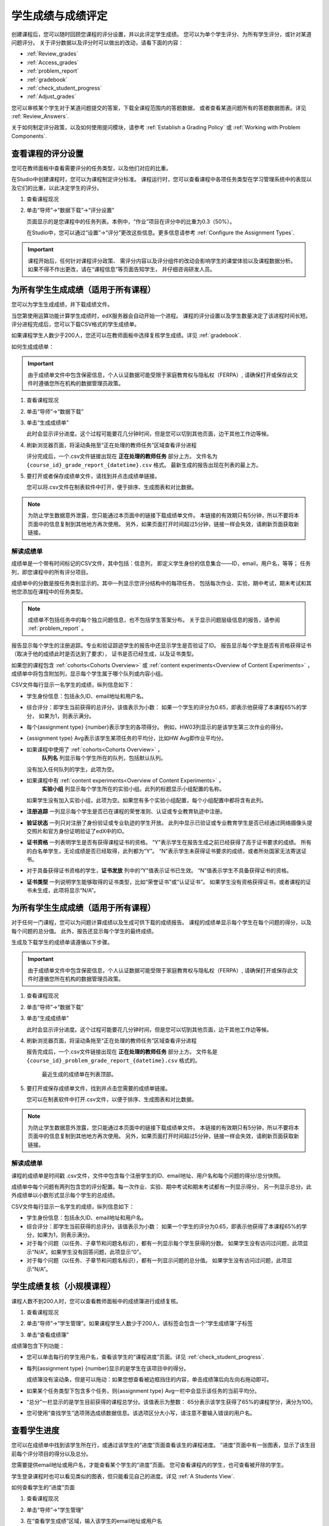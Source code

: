.. _Grades:

############################
学生成绩与成绩评定
############################

创建课程后，您可以随时回顾您课程的评分设置，并以此评定学生成绩。
您可以为单个学生评分、为所有学生评分，或针对某道问题评分。
关于评分数据以及评分时可以做出的改动，请看下面的内容：

* :ref:`Review_grades`

* :ref:`Access_grades`

* :ref:`problem_report`

* :ref:`gradebook`

* :ref:`check_student_progress`

* :ref:`Adjust_grades`

您可以审核某个学生对于某道问题提交的答案，下载全课程范围内的答题数据，
或者查看某道问题所有的答题数据图表。详见 :ref:`Review_Answers`.

关于如何制定评分政策，以及如何使用提问模块，请参考 :ref:`Establish a Grading Policy` 或
:ref:`Working with Problem Components`.

.. _Review_grades:

********************************************************
查看课程的评分设置
********************************************************

您可在教师面板中查看需要评分的任务类型，以及他们对应的比重。

在Studio中创建课程时，您可以为课程制定评分标准。
课程运行时，您可以查看课程中各项任务类型在学习管理系统中的表现以及它们的比重，以此决定学生的评分。

..  DOC-290: research this statement before including anything like it: Below the list of graded assignment types and their weights, each *public* subsection and unit that contains an assignment is listed.

#. 查看课程现况

#. 单击“导师”→“数据下载”→“评分设置”

   页面显示的是您课程中的任务列表。本例中，“作业”项目在评分中的比重为0.3（50%）。

   .. image:: ../../../shared/building_and_running_chapters/Images/Grading_Configuration.png
     :alt: XML of course assignment types and weights for grading

   在Studio中，您可以通过“设置”→“评分”更改这些信息。更多信息请参考 :ref:`Configure the Assignment
   Types`.

   .. image:: ../../../shared/building_and_running_chapters/Images/Grading_Configuration_Studio.png
     :alt: Studio example of homework assignment type and grading weight

.. important:: 课程开始后，任何针对课程评分政策、
   需评分内容以及评分组件的改动会影响学生的课堂体验以及课程数据分析。
   如果不得不作出更改，请在“课程信息”等页面告知学生，
   并仔细咨询研发人员。

.. _Access_grades:

***********************************************************
为所有学生生成成绩（适用于所有课程）
***********************************************************

您可以为学生生成成绩，并下载成绩文件。

当您第使用运算功能计算学生成绩时，edX服务器会自动开始一个进程。
课程的评分设置以及学生数量决定了该进程时间长短。
评分进程完成后，您可以下载CSV格式的学生成绩单。

如果课程学生人数少于200人，您还可以在教师面板中选择复核学生成绩。详见 :ref:`gradebook`.

如何生成成绩单：

.. important:: 由于成绩单文件中包含保密信息，个人认证数据可能受限于家庭教育权与隐私权（FERPA）,
   请确保打开或保存此文件时遵循您所在机构的数据管理员政策。

#. 查看课程现况

#. 单击“导师”→“数据下载”

#. 单击“生成成绩单”

   此时会显示评分进度。这个过程可能要花几分钟时间，但是您可以切到其他页面，边干其他工作边等候。

4. 刷新浏览器页面，将滚动条拖至“正在处理的教师任务”区域查看评分进程

   评分完成后，一个.csv文件链接出现在 **正在处理的教师任务** 部分上方。
   文件名为 ``{course_id}_grade_report_{datetime}.csv`` 格式。
   最新生成的报告出现在列表的最上方。

5. 要打开或者保存成绩单文件，请找到并点击成绩单链接。

   您可以将.csv文件在制表软件中打开，便于排序、生成图表和对比数据。

.. note:: 为防止学生数据意外泄露，您只能通过本页面中的链接下载成绩单文件。
   本链接的有效期只有5分钟，所以不要将本页面中的信息复制到其他地方再次使用。
   另外，如果页面打开时间超过5分钟，链接一样会失效，请刷新页面获取新链接。


.. _Interpret the Grade Report:

==========================
解读成绩单
==========================


成绩单是一个带有时间标记的CSV文件，其中包括：信息列，
即定义学生身份的信息集合——ID，email，用户名，等等；
任务列，即您课程中的所有评分项目。

成绩单中的分数是按任务类别显示的。其中一列显示您评分结构中的每项任务，
包括每次作业、实验，期中考试，期末考试和其他您添加在课程中的任务类型。

.. note:: 成绩单不包括任务中的每个独立问题信息，也不包括学生答案分布。
   关于显示问题层级信息的报告，请参阅 :ref:`problem_report` 。

报告显示每个学生的注册追踪。专业和验证踪迹学生的报告中还显示学生是否验证了ID。
报告显示每个学生是否有资格获得证书（取决于他的成绩此时是否达到了要求），
证书是否已经生成，以及证书类型。

如果您的课程包含 :ref:`cohorts<Cohorts Overview>` 或 :ref:`content
experiments<Overview of Content Experiments>` ，
成绩单中将包含附加列，显示每个学生属于哪个队列或内容小组。

.. image:: ../../../shared/building_and_running_chapters/Images/Grade_Report.png
  :alt: A course grade report, opened in Excel, showing the grades achieved by
        students on several homework assignments and the midterm

CSV文件每行显示一名学生的成绩，纵列信息如下：

* 学生身份信息：包括永久ID、email地址和用户名。

* 综合评分：即学生当前获得的总评分。该值表示为小数：
  如果一个学生的评分为0.65，即表示他获得了本课程65%的学分，
  如果为1，则表示满分。

* 每个{assignment type} {number}表示学生的各项得分。
  例如，HW03列显示的是该学生第三次作业的得分。

* {assignment type} Avg表示该学生某项任务的平均分，比如HW Avg即作业平均分。

* 如果课程中使用了 :ref:`cohorts<Cohorts Overview>` ，
   **队列名** 列显示每个学生所在的队列，包括默认队列。
  没有加入任何队列的学生，此项为空。

* 如果课程中有 :ref:`content experiments<Overview of Content Experiments>` ，
   **实验小组** 列显示每个学生所在的实验小组。此列的标题显示小组配置的名称。
  如果学生没有加入实验小组，此项为空。如果您有多个实验小组配置，每个小组配置中都将含有此列。

* **注册追踪** 一列显示每个学生是否已在课程的荣誉准则、认证或专业教育轨迹中注册。

* **验证状态** 一列只对注册了身份验证或专业轨迹的学生开放。
  此列中显示已验证或专业教育学生是否已经通过网络摄像头提交照片和官方身份证明验证了edX中的ID。

* **证书资格** 一列表明学生是否有获得课程证书的资格。
  “Y”表示学生在报告生成之前已经获得了高于证书要求的成绩。
  所有的白名单学生，无论成绩是否已经取得，此列都为“Y”。
  “N”表示学生未获得证书要求的成绩，或者所处国家无法寄送证书。

* 对于具备获得证书资格的学生，**证书发放** 列中的“Y”值表示证书已生效。
  “N”值表示学生不具备获得证书的资格。

* **证书类型** 一列说明学生能够取得的证书类型，比如“荣誉证书”或“认证证书”。
  如果学生没有资格获得证书，或者课程的证书未生成，此项将显示“N/A”。


.. _problem_report:

*******************************************************************
为所有学生生成成绩（适用于所有课程）
*******************************************************************

对于任何一门课程，您可以为问题计算成绩以及生成可供下载的成绩报告。
课程的成绩单显示每个学生在每个问题的得分，以及每个问题的总分值。
此外，报告还显示每个学生的最终成绩。

生成及下载学生的成绩单请遵循以下步骤。

.. important:: 由于成绩单文件中包含保密信息，个人认证数据可能受限于家庭教育权与隐私权（FERPA）,
   请确保打开或保存此文件时遵循您所在机构的数据管理员政策。

#. 查看课程现况

#. 单击“导师”→“数据下载”

#. 单击“生成成绩单”

   此时会显示评分进度。这个过程可能要花几分钟时间，但是您可以切到其他页面，边干其他工作边等候。

4. 刷新浏览器页面，将滚动条拖至“正在处理的教师任务”区域查看评分进程

   报告完成后，一个.csv文件链接出现在 **正在处理的教师任务** 部分上方。
   文件名是
   ``{course_id}_problem_grade_report_{datetime}.csv`` 格式的。
    最近生成的成绩单在列表顶部。

5. 要打开或保存成绩单文件，找到并点击您需要的成绩单链接。

   您可以在制表软件中打开.csv文件，以便于排序、生成图表和对比数据。


.. note:: 为防止学生数据意外泄露，您只能通过本页面中的链接下载成绩单文件。
   本链接的有效期只有5分钟，所以不要将本页面中的信息复制到其他地方再次使用。
   另外，如果页面打开时间超过5分钟，链接一样会失效，请刷新页面获取新链接。


.. _Interpret the Problem Grade Report:

====================================
解读成绩单
====================================

课程的成绩单是时间戳 .csv文件，文件中包含每个注册学生的ID、email地址、用户名和每个问题的得分/总分快照。

成绩单中每个问题有两列包含您的评分配置。每一次作业、实验、期中考试和期末考试都有一列显示得分，
另一列显示总分。此外成绩单以小数形式显示每个学生的总成绩。

.. image:: ../../../shared/building_and_running_chapters/Images/Problem_Grade_Report_Example.png
  :alt: An example problem grade report shown in Excel, showing the decimal
    final grade for learners as well as the earned vs possible points that they
    each achieved on several quiz assignments. A column for a midterm is only
    partially visible.

CSV文件每行显示一名学生的成绩，纵列信息如下：

* 学生身份信息：包括永久ID、email地址和用户名。

* 综合评分：即学生当前获得的总评分。该值表示为小数：
  如果一个学生的评分为0.65，即表示他获得了本课程65%的学分，如果为1，则表示满分。

* 对于每个问题（以任务、子章节和问题名标识），都有一列显示每个学生获得的分数。
  如果学生没有访问过问题，此项显示“N/A”。如果学生没有回答问题，此项显示“0”。

* 对于每个问题（以任务、子章节和问题名标识），都有一列显示问题的总分值。
  如果学生没有访问过问题，此项显示“N/A”。


.. _gradebook:

********************************************************
学生成绩复核（小规模课程）
********************************************************

课程人数不到200人时，您可以查看教师面板中的成绩簿进行成绩复核。

#. 查看课程现况

#. 单击“导师”→“学生管理”。如果课程学生人数少于200人，该标签会包含一个“学生成绩簿”子标签

#. 单击“查看成绩簿”

   .. image:: ../../../shared/building_and_running_chapters/Images/Student_Gradebook.png
     :alt: Course gradebook with rows for students and columns for assignment
         types

成绩簿包含下列功能：

* 您可以单击每行的学生用户名，查看该学生的“课程进度”页面。详见 :ref:`check_student_progress`.

* 每列{assignment type} {number}显示的是学生在该项目中的得分。

  成绩簿没有滚动条，但是可以拖动：如果您想查看被边框挡住的内容，单击成绩簿后向左向右拖动即可。

* 如果某个任务类型下包含多个任务，则{assignment type} Avg一栏中会显示该任务的当前平均分。

* “总分”一栏显示的是学生目前获得的课程总学分。该值表示为整数：
  65分表示该学生获得了65%的课程学分，满分为100。

* 您可使用“查找学生”选项筛选成绩数据信息。该选项区分大小写，请注意不要输入错误的用户名。


.. _check_student_progress:

****************************************
查看学生进度
****************************************

您可以在成绩单中找到该学生所在行，或通过该学生的“进度”页面查看该生的课程进度。
“进度”页面中有一张图表，显示了该生目前每个评分项目的得分以及总分。

您需要提供email地址或用户名，才能查看某个学生的“进度”页面。
您可查看课程内的学生，也可查看被开除的学生。

学生登录课程时也可以看见类似的图表，但只能看见自己的进度。详见 :ref:`A Students View`.

如何查看学生的“进度”页面

#. 查看课程现况

#. 单击“导师”→“学生管理”

#. 在“查看学生成绩”区域，输入该学生的email地址或用户名

#. 单击“学生进度页面”。打开前文所说的图表。

   “进度”页面中有一张图表，显示了该生目前每个评分项目的得分以及总分。
   The chart does not
   reflect any cohort or experiment group assignments.

   .. image:: ../../../shared/building_and_running_chapters/Images/Student_Progress.png
    :alt: Progress page chart for a learner: includes a column graph with the
          score achieved for each assignment

   想了解某个项目的信息，将光标移到该值，会显示一段简短的描述文字。

   .. image:: ../../../shared/building_and_running_chapters/Images/Student_Progress_mouseover.png
    :alt: Progress page with a tooltip for the X that was graphed for the last
          homework assignment, which indicates that the lowest homework score
          is dropped

   图表左下方列出的是课程小节，右下方列出的是包含任务的课程单元。
   同时还会显示该学生回答问题的得分。

   .. image:: ../../../shared/building_and_running_chapters/Images/Student_Progress_list.png
    :alt: Bottom portion of a Progress page for the same student with the
          score acheived for each problem in the first course subsection

=============================================
解读学生进度页面
=============================================

学生进度图标各项目的排列顺序与成绩单中的顺序一致。但是，课程总分的位置不同。

在下面的成绩单中，学生当前得分为0.43

.. image:: ../../../shared/building_and_running_chapters/Images/Grade_Report_example.png
 :alt: A course grade report with a single student's information indicated by
       a rectangle

* 该生前四次的作业得分均为满分，但是最近三次得分均为0分

  不过请注意，学生作业的平均得分为0.666666667:
  在本课程作业评分中，会去掉一个最低分，
  因此平均分是基于六次作业成绩得出的，而不是七次。

* 该生其中考试成绩为0.75，期末考试成绩为0。

在该生的“进度”页面中，您会发现，基本信息都差不多相同，但是最右侧的“总分”为43%

.. image:: ../../../shared/building_and_running_chapters/Images/Student_Progress.png
 :alt: Progress page for a student also included on the grade report: includes
       a column graph with the grade acheived for each assignment

进度图标的y轴显示的是两块成绩区域（0~60,60~100）本例中，
及格分设置为60%，因此，课程结束后，成绩高于0.60的学生可以获得合格证书。

.. note:: “进度”页面显示的分数是该生提问数据库中得分的及时快照。
 因此，这个分数与实际的答题分数可能会不同步。举个例子，在某次课堂任务中，
 已经发布的题目比重发生了变动，但是有些学生并没有重新提交答案，
 这就可能导致数据的不同步。

.. _A Students View:

=============================================
学生视角下的课程进度页面
=============================================

学生可以单击课程导航栏中的“进度”标签查看课程进度。
页面顶部显示的是该学生已经评分的项目及得分，下面是各小节的得分。
进度可以显示为一张图标，里面包含所有任务的得分、当前总得分以及每部分的及格分。
试看下例：

.. image:: ../../../shared/building_and_running_chapters/Images/StudentView_GradeCutoffs.png
 :alt: Image of a student's Course Progress page with the grade cutoffs legend
       highlighted

该生可在本页面中发现，edX101课程的及格分为34%，评分项目包括一个任务类型，
其下总共包含11个任务。该生目前只成功完成了两项任务，因此当前得分为6%。
将鼠标悬停在各个任务标签上，可以查看每项任务占总分的比重是多少。

再往下看，会看见该课程所有小节的列表，记录了该生在课程中回答问题的所有得分。试看下例：

.. image:: ../../../shared/building_and_running_chapters/Images/StudentView_Problems.png
   :width: 800
   :alt: Image of a student's Course Progress page with problems highlighted

注意，计分小节的得分称为“提问得分”，不计分小节的得分称为“实践得分”。

.. _Adjust_grades:

***********************************
调整成绩
***********************************

学生回答完问题后，如果您更改问题，则会影响学生成绩。
关于如何在Studio中更改问题，参考 :ref:`Modifying a Released Problem`.

如果不得不作出更改，则应该对受影响的学生重新计分：

* 重新为提交的答案评分。您可以为单个学生或所有学生重新计分。详见 :ref:`rescore`.

* 将学生尝试回答问题的次数归零，以便学生再次尝试。
  您可以为单个学生或所有学生重新计算尝试次数。详见
  :ref:`reset_attempts`.

* 完全清除学生关于该问题的历史数据，或“历史状态”。您一次只能删除一名学生的数据。
  比如，如果您发现只有少数学生需要删除数据，您可以重新编辑问题，
  然后删除受影响学生的历史数据，以便学生再次尝试。详见 :ref:`delete_state`.

您需要提供新问题的位置ID，才能调整学生成绩。详见 :ref:`find_URL`.

.. _find_URL:

==================================================
查找某个问题的位置ID
==================================================

创建课程问题时，edX系统会自动给问题分配一个独一无二的定位ID。
您需要提供这个ID，才能调整学生的答题成绩，或查看问题相关数据。

如何查找定位ID：

#. 查看课程现况

#. 单击“课件”，导航至问题所在单元

#. 查看问题，单击“员工调试信息”

   问题相关信息即显示出来，包括“位置”。

   .. image:: ../../../shared/building_and_running_chapters/Images/Problem_URL.png
    :alt: The Staff Debug view of a problem with the location identifier
          indicated

4. 选择整个定位ID，右击→“复制”。

随便点击查看窗口外的页面，即可关闭窗口。

.. _rescore:

==========================================
为学生答题重新计分
==========================================

您在课程中提出的每个问题都应有一个标准答案，
同时提供其他可行答案。如果您决定对这些内容作出更改，
则需对之前提交的答案重新评分。此项操作可以针对单个学生，也可针对所有学生。

.. note:: 只有在Studio中输入正确答案的问题才能重新评分，
通过其他外挂评分插件输入答案的问题则无法执行重评操作。

为单个学生提交的答案重新评分
-----------------------------------------------

首先，您需要知道该生的用户名或email地址

#. 查看课程现况

#. 单击“课件”，导航至问题所在组件

#. 查看问题，单击“员工调试信息”。打开查看窗口

#. 在“用户名”字段中输入该生的用户名或email地址，单击“答案重评”。成功后，会弹出消息提示

#.  随便点击查看窗口外的页面，即可关闭窗口

重评所有学生的答案
------------------------------------

您首先需要知道问题的定位ID，详见 :ref:`find_URL`.
重评学生的答案

#. 查看课程现况

#. 单击“导师”→“学生管理”

#. 在“课程评分调整”区域内，输入问题的定位ID，单击“重评所有学生提交的答案”

#. 弹出的对话框提示您，重评工作正在进行，单击OK

   这一步可能要花几分钟时间，不过该进程可以后台运行，您可以边等待边干别的工作。

6. （原文序号错误）单击“查看后台学生历史任务”或“查看后台问题历史任务”查看重评进程。

   此时会显示一个表格，阐明当前重评进程。

.. note:: 本流程也可用于单个学生。
   只需在“评分调整”区域内同时输入学生email地址/用户名以及问题定位ID，
   单击“重评学生提交的答案”即可。

.. _reset_attempts:

=====================================
学生答题尝试次数归零
=====================================

创建问题时，您可以限制学生尝试回答问题的最大次数。
如果某道问题出现了意外情况，您可以将某个学生的尝试次数归零，
以便该生重新开始尝试。如果所有学生都受到了影响，则应将所有学生的尝试次数归零。

将单个学生的尝试次数归零
---------------------------------------------

首先，您需要提供该生的用户名或email地址

#. 查看课程现况

#. 单击“课件”，然后导航至问题所在的组件

#. 查看问题，单击“员工调试信息”

#. 在“用户名”字段中，输入该生的email地址或用户名，单击“尝试次数归零”，此时会弹出一条消息，提示操作成功。

#. 随便点击查看窗口外的页面，即可关闭窗口

将所有学生的尝试次数归零
------------------------------------

您首先需要知道问题的定位ID，详见 :ref:`find_URL` 。

然后：

#. 查看课程现况

#. 单击“导师”→“学生管理”

#. 在“学生成绩调整”区域，输入该问题的定位ID，单击“重置所有学生的尝试次数”

#. 此时会打开一个对话框，提示操作正在进行中，单击OK。


   这一步可能要花几分钟时间，不过该进程可以后台运行，您可以边等待边干别的工作。

5. 单击“查看后台学生历史任务”或“查看后台问题历史任务”查看进程。

   此时会出现一个表格，显示当前重评进程。

.. note:: 本流程也可用于单个学生。
   只需在“评分调整”区域内同时输入学生email地址/用户名以及问题定位ID，
   单击“重置学生尝试次数”即可。

.. _delete_state:

==================================
删除学生答题历史数据
==================================

首先，您需要知道该生的用户名或email地址，才能删除该生的所有答题数据。

.. important:: 经本流程操作而删除的学生数据将无法恢复。

您可使用员工调试信息查看窗口或教师面板删除学生数据。

员工调适信息查看窗口：

#. 查看课程现况

#. 单击“课件”，然后导航至问题所在的组件

#. 查看问题，单击“员工调试信息”，打开查看窗口

#. 在“用户名”字段中，输入该生的email地址或用户名，
   单击“删除学生数据”，此时会弹出一条消息，提示操作成功

#. 随便点击查看窗口外的页面，即可关闭窗口

如果使用教师面板操作，则需提供问题的定位ID。详见 :ref:`find_URL`.

#. 单击“导师”→“学生管理”

#. 在“评分调整”区域内同时输入学生email地址/用户名以及问题定位ID，单击“删除学生答题记录”
